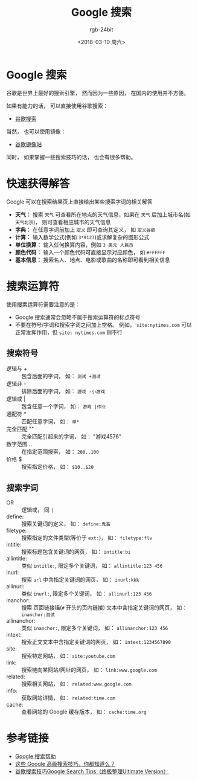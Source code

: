#+TITLE:      Google 搜索
#+AUTHOR:     rgb-24bit
#+EMAIL:      rgb-24bit@foxmail.com
#+DATE:       <2018-03-10 周六>

* 目录                                                    :TOC_4_gh:noexport:
- [[#google-搜索][Google 搜索]]
- [[#快速获得解答][快速获得解答]]
- [[#搜索运算符][搜索运算符]]
  - [[#搜索符号][搜索符号]]
  - [[#搜索字词][搜索字词]]
- [[#参考链接][参考链接]]

* Google 搜索
  谷歌是世界上最好的搜索引擎， 然而因为一些原因， 在国内的使用并不方便。

  如果有能力的话， 可以直接使用谷歌搜索：
  + [[https://www.google.com/webhp][谷歌搜索]]

  当然， 也可以使用镜像：
  + [[https://google.jiongjun.cc/][谷歌镜像站]]

  同时， 如果掌握一些搜索技巧的话， 也会有很多帮助。

* 快速获得解答
  Google 可以在搜索结果页上直接给出某些搜索字词的相关解答

  + *天气：* 搜索 ~天气~ 可查看所在地点的天气信息，如果在 ~天气~ 后加上城市名(如 ~天气北京~)， 则可查看相应城市的天气信息
  + *字典：* 在任意字词前加上 ~定义~ 即可查询其定义， 如 ~定义谷歌~
  + *计算：* 输入数学公式(例如 ~3*9123~)或求解复杂的图形公式
  + *单位换算：* 输入任何换算内容，例如 ~3 美元 人民币~
  + *颜色代码：* 输入一个颜色代码可直接显示对应颜色， 如 ~#FFFFFF~
  + *基本信息：* 搜索名人、地点、电影或歌曲的名称即可看到相关信息

* 搜索运算符
  使用搜索运算符需要注意的是：
  + Google 搜索通常会忽略不属于搜索运算符的标点符号
  + 不要在符号/字词和搜索字词之间加上空格。 例如， ~site:nytimes.com~ 可以正常发挥作用，但 ~site: nytimes.com~ 则不行
  
** 搜索符号
   + 逻辑与 + :: 包含后面的字词， 如： ~测试 +测试~
   + 逻辑非 - :: 排除后面的字词， 如： ~游戏 -小游戏~
   + 逻辑或 | :: 包含任意一个字词， 如： ~游戏 |作业~
   + 通配符 * :: 匹配任意字词， 如： ~单*~
   + 完全匹配 "" :: 完全匹配引起来的字词， 如： "游戏4576"
   + 数字范围 .. :: 在指定范围搜索， 如： ~200..100~
   + 价格 $ :: 搜索指定价格， 如： ~$10..$20~

** 搜索字词
   + OR :: 逻辑或， 同 ~|~
   + define: :: 搜索关键词的定义， 如： ~define:鬼畜~
   + filetype: :: 搜索指定的文件类型(等价于 ~ext:~)， 如： ~filetype:flv~
   + intitle: :: 搜索标题包含关键词的网页， 如： ~intitle:bi~
   + allintitle: :: 类似 ~intitle:~, 限定多个关键词， 如： ~allintitle:123 456~
   + inurl: :: 搜索 ~url~ 中含指定关键词的网页， 如： ~inurl:kkk~
   + allinurl: :: 类似 ~inurl:~, 限定多个关键词， 如： ~allinurl:123 456~
   + inanchor: :: 搜索 页面链接锚(~#~ 开头的页内链接) 文本中含指定关键词的网页， 如： ~inanchor:测试~
   + allinanchor: :: 类似 ~inanchor:~, 限定多个关键词， 如： ~allinanchor:123 456~
   + intext: :: 搜索正文文本中含指定关键词的网页， 如： ~intext:1234567890~
   + site: :: 搜索特定网站， 如： ~site:youtube.com~
   + link: :: 搜索链向某网站/网址的网页， 如： ~link:www.google.com~
   + related: :: 搜索相关网站， 如： ~related:www.google.com~
   + info: :: 获取网站详情， 如： ~related:time.com~
   + cache: :: 查看网站的 Google 缓存版本， 如： ~cache:time.org~

* 参考链接
  + [[https://support.google.com/websearch/answer/134479?hl=zh-Hans&ref_topic=3081620][Google 搜索帮助]]
  + [[http://blog.jobbole.com/72211/][这些 Google 高级搜索技巧，你都知道么？]]
  + [[https://sites.google.com/site/zzllrr/google-search-tips][谷歌搜索技巧Google Search Tips（终极整理Ultimate Version）]]

